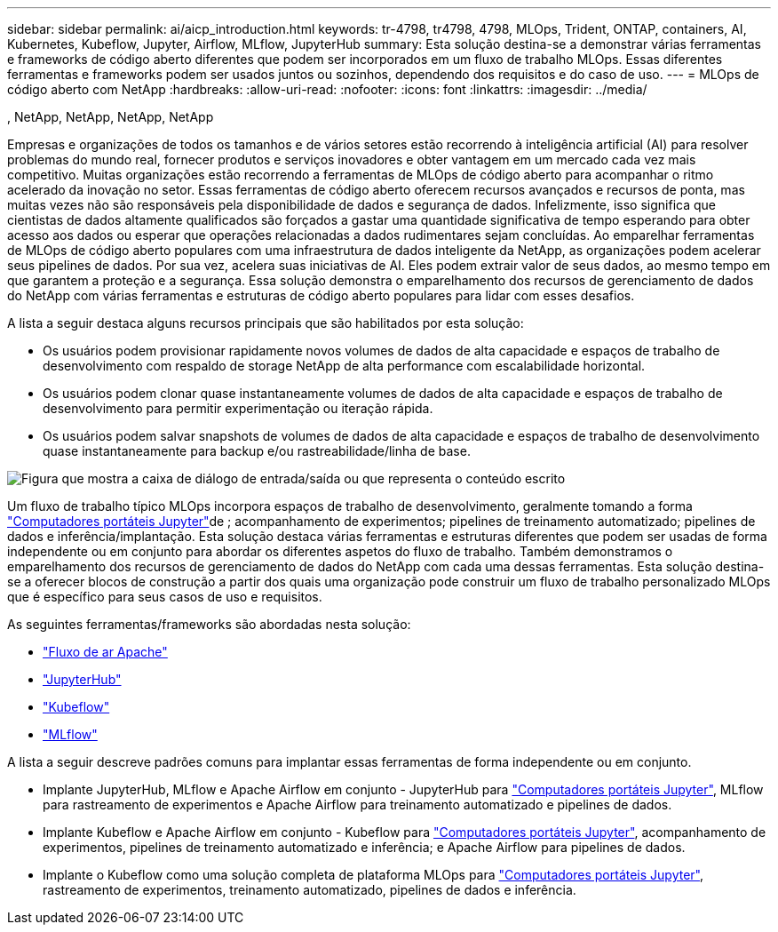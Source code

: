 ---
sidebar: sidebar 
permalink: ai/aicp_introduction.html 
keywords: tr-4798, tr4798, 4798, MLOps, Trident, ONTAP, containers, AI, Kubernetes, Kubeflow, Jupyter, Airflow, MLflow, JupyterHub 
summary: Esta solução destina-se a demonstrar várias ferramentas e frameworks de código aberto diferentes que podem ser incorporados em um fluxo de trabalho MLOps. Essas diferentes ferramentas e frameworks podem ser usados juntos ou sozinhos, dependendo dos requisitos e do caso de uso. 
---
= MLOps de código aberto com NetApp
:hardbreaks:
:allow-uri-read: 
:nofooter: 
:icons: font
:linkattrs: 
:imagesdir: ../media/


, NetApp, NetApp, NetApp, NetApp

[role="lead"]
Empresas e organizações de todos os tamanhos e de vários setores estão recorrendo à inteligência artificial (AI) para resolver problemas do mundo real, fornecer produtos e serviços inovadores e obter vantagem em um mercado cada vez mais competitivo. Muitas organizações estão recorrendo a ferramentas de MLOps de código aberto para acompanhar o ritmo acelerado da inovação no setor. Essas ferramentas de código aberto oferecem recursos avançados e recursos de ponta, mas muitas vezes não são responsáveis pela disponibilidade de dados e segurança de dados. Infelizmente, isso significa que cientistas de dados altamente qualificados são forçados a gastar uma quantidade significativa de tempo esperando para obter acesso aos dados ou esperar que operações relacionadas a dados rudimentares sejam concluídas. Ao emparelhar ferramentas de MLOps de código aberto populares com uma infraestrutura de dados inteligente da NetApp, as organizações podem acelerar seus pipelines de dados. Por sua vez, acelera suas iniciativas de AI. Eles podem extrair valor de seus dados, ao mesmo tempo em que garantem a proteção e a segurança. Essa solução demonstra o emparelhamento dos recursos de gerenciamento de dados do NetApp com várias ferramentas e estruturas de código aberto populares para lidar com esses desafios.

A lista a seguir destaca alguns recursos principais que são habilitados por esta solução:

* Os usuários podem provisionar rapidamente novos volumes de dados de alta capacidade e espaços de trabalho de desenvolvimento com respaldo de storage NetApp de alta performance com escalabilidade horizontal.
* Os usuários podem clonar quase instantaneamente volumes de dados de alta capacidade e espaços de trabalho de desenvolvimento para permitir experimentação ou iteração rápida.
* Os usuários podem salvar snapshots de volumes de dados de alta capacidade e espaços de trabalho de desenvolvimento quase instantaneamente para backup e/ou rastreabilidade/linha de base.


image:aicp_image1.png["Figura que mostra a caixa de diálogo de entrada/saída ou que representa o conteúdo escrito"]

Um fluxo de trabalho típico MLOps incorpora espaços de trabalho de desenvolvimento, geralmente tomando a forma link:https://jupyter.org["Computadores portáteis Jupyter"^]de ; acompanhamento de experimentos; pipelines de treinamento automatizado; pipelines de dados e inferência/implantação. Esta solução destaca várias ferramentas e estruturas diferentes que podem ser usadas de forma independente ou em conjunto para abordar os diferentes aspetos do fluxo de trabalho. Também demonstramos o emparelhamento dos recursos de gerenciamento de dados do NetApp com cada uma dessas ferramentas. Esta solução destina-se a oferecer blocos de construção a partir dos quais uma organização pode construir um fluxo de trabalho personalizado MLOps que é específico para seus casos de uso e requisitos.

As seguintes ferramentas/frameworks são abordadas nesta solução:

* link:https://airflow.apache.org["Fluxo de ar Apache"^]
* link:https://jupyter.org/hub["JupyterHub"^]
* link:https://www.kubeflow.org["Kubeflow"^]
* link:https://www.mlflow.org["MLflow"^]


A lista a seguir descreve padrões comuns para implantar essas ferramentas de forma independente ou em conjunto.

* Implante JupyterHub, MLflow e Apache Airflow em conjunto - JupyterHub para link:https://jupyter.org["Computadores portáteis Jupyter"^], MLflow para rastreamento de experimentos e Apache Airflow para treinamento automatizado e pipelines de dados.
* Implante Kubeflow e Apache Airflow em conjunto - Kubeflow para link:https://jupyter.org["Computadores portáteis Jupyter"^], acompanhamento de experimentos, pipelines de treinamento automatizado e inferência; e Apache Airflow para pipelines de dados.
* Implante o Kubeflow como uma solução completa de plataforma MLOps para link:https://jupyter.org["Computadores portáteis Jupyter"^], rastreamento de experimentos, treinamento automatizado, pipelines de dados e inferência.

